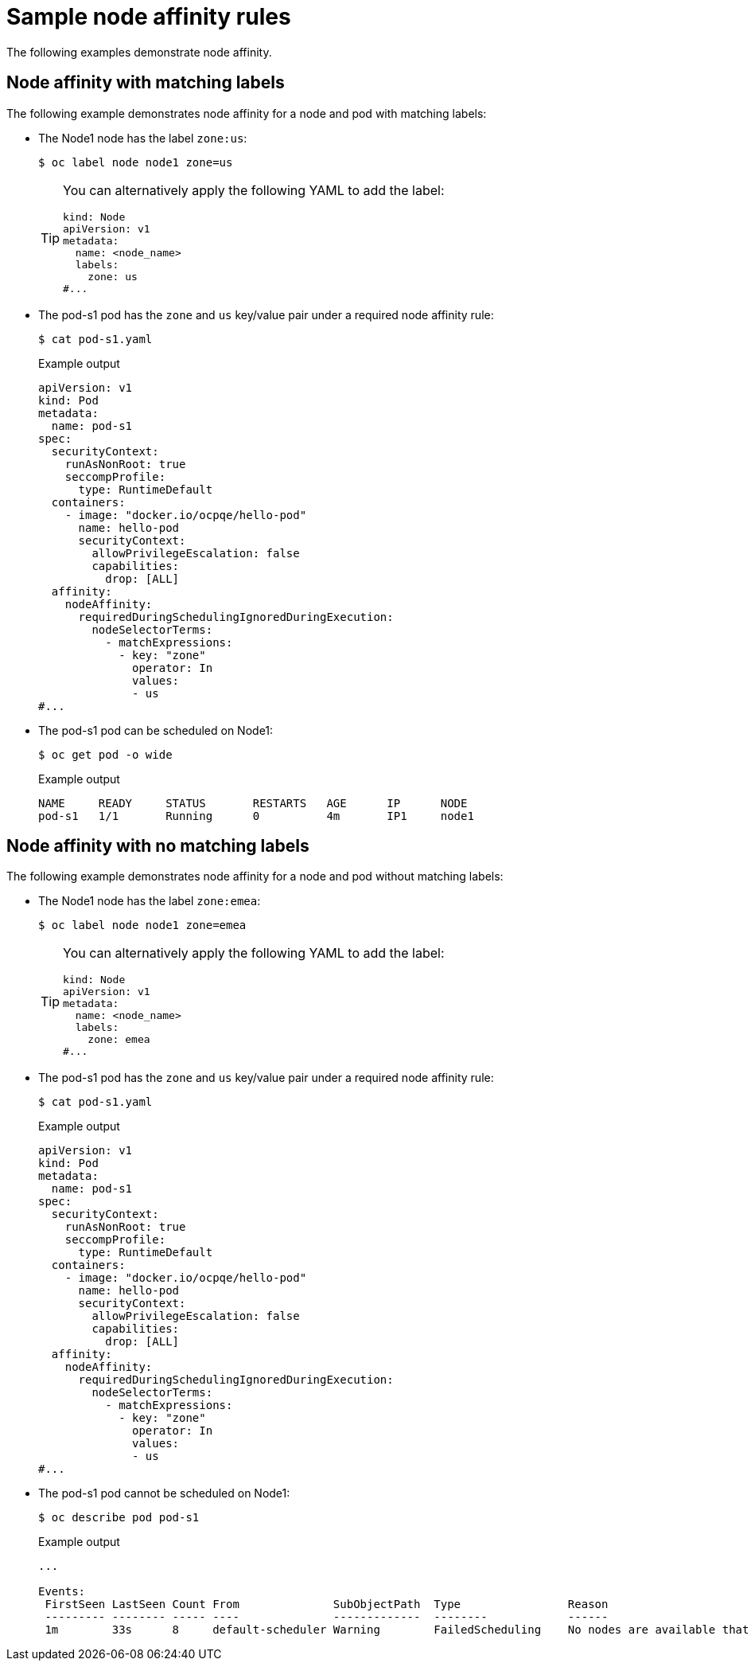 // Module included in the following assemblies:
//
// * nodes/nodes-scheduler-node-affinity.adoc

[id="nodes-scheduler-node-affinity-example_{context}"]
= Sample node affinity rules

The following examples demonstrate node affinity.

[id="admin-guide-sched-affinity-examples1_{context}"]
== Node affinity with matching labels

The following example demonstrates node affinity for a node and pod with matching labels:

* The Node1 node has the label `zone:us`:
+
[source,terminal]
----
$ oc label node node1 zone=us
----
+
[TIP]
====
You can alternatively apply the following YAML to add the label:

[source,yaml]
----
kind: Node
apiVersion: v1
metadata:
  name: <node_name>
  labels:
    zone: us
#...
----
====

*  The pod-s1 pod has the `zone` and `us` key/value pair under a required node affinity rule:
+
[source,terminal]
----
$ cat pod-s1.yaml
----
+
.Example output
[source,yaml]
----
apiVersion: v1
kind: Pod
metadata:
  name: pod-s1
spec:
  securityContext:
    runAsNonRoot: true
    seccompProfile:
      type: RuntimeDefault
  containers:
    - image: "docker.io/ocpqe/hello-pod"
      name: hello-pod
      securityContext:
        allowPrivilegeEscalation: false
        capabilities:
          drop: [ALL]
  affinity:
    nodeAffinity:
      requiredDuringSchedulingIgnoredDuringExecution:
        nodeSelectorTerms:
          - matchExpressions:
            - key: "zone"
              operator: In
              values:
              - us
#...
----

* The pod-s1 pod can be scheduled on Node1:
+
[source,terminal]
----
$ oc get pod -o wide
----
+
.Example output
[source,terminal]
----
NAME     READY     STATUS       RESTARTS   AGE      IP      NODE
pod-s1   1/1       Running      0          4m       IP1     node1
----

[id="admin-guide-sched-affinity-examples2_{context}"]
== Node affinity with no matching labels

The following example demonstrates node affinity for a node and pod without matching labels:

* The Node1 node has the label `zone:emea`:
+
[source,terminal]
----
$ oc label node node1 zone=emea
----
+
[TIP]
====
You can alternatively apply the following YAML to add the label:

[source,yaml]
----
kind: Node
apiVersion: v1
metadata:
  name: <node_name>
  labels:
    zone: emea
#...
----
====

*  The pod-s1 pod has the `zone` and `us` key/value pair under a required node affinity rule:
+
[source,terminal]
----
$ cat pod-s1.yaml
----
+
.Example output
[source,yaml]
----
apiVersion: v1
kind: Pod
metadata:
  name: pod-s1
spec:
  securityContext:
    runAsNonRoot: true
    seccompProfile:
      type: RuntimeDefault
  containers:
    - image: "docker.io/ocpqe/hello-pod"
      name: hello-pod
      securityContext:
        allowPrivilegeEscalation: false
        capabilities:
          drop: [ALL]
  affinity:
    nodeAffinity:
      requiredDuringSchedulingIgnoredDuringExecution:
        nodeSelectorTerms:
          - matchExpressions:
            - key: "zone"
              operator: In
              values:
              - us
#...
----

* The pod-s1 pod cannot be scheduled on Node1:
+
[source,terminal]
----
$ oc describe pod pod-s1
----
+
.Example output
[source,terminal]
----
...

Events:
 FirstSeen LastSeen Count From              SubObjectPath  Type                Reason
 --------- -------- ----- ----              -------------  --------            ------
 1m        33s      8     default-scheduler Warning        FailedScheduling    No nodes are available that match all of the following predicates:: MatchNodeSelector (1).
----